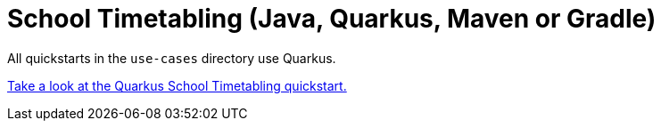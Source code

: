 = School Timetabling (Java, Quarkus, Maven or Gradle)

All quickstarts in the `use-cases` directory use Quarkus.

link:../../use-cases/school-timetabling/[Take a look at the Quarkus School Timetabling quickstart.]
